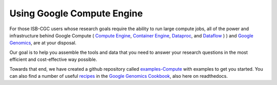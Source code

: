 ***************************
Using Google Compute Engine
***************************

For those ISB-CGC users whose research goals require the ability
to run large compute jobs, all of the
power and infrastructure behind Google Compute (
`Compute Engine <https://cloud.google.com/compute/>`_,
`Container Engine <https://cloud.google.com/container-engine/>`_,
`Dataproc <https://cloud.google.com/dataproc/>`_, and
`Dataflow <https://cloud.google.com/dataflow/>`_ ) 
) and
`Google Genomics <https://cloud.google.com/genomics/>`_,
are at your disposal.

Our goal is to help you assemble the tools and data that you need to
answer your research questions in the most efficient and cost-effective
way possible.

Towards that end, we have created a github repository called 
`examples-Compute <https://github.com/isb-cgc/examples-Compute>`_ 
with examples to get you started.
You can also find a number of useful 
`recipes <https://googlegenomics.readthedocs.org/en/latest/sections/process_data.html>`_ 
in the 
`Google Genomics Cookbook <https://googlegenomics.readthedocs.org/en/latest/index.html>`_, 
also here on readthedocs.

